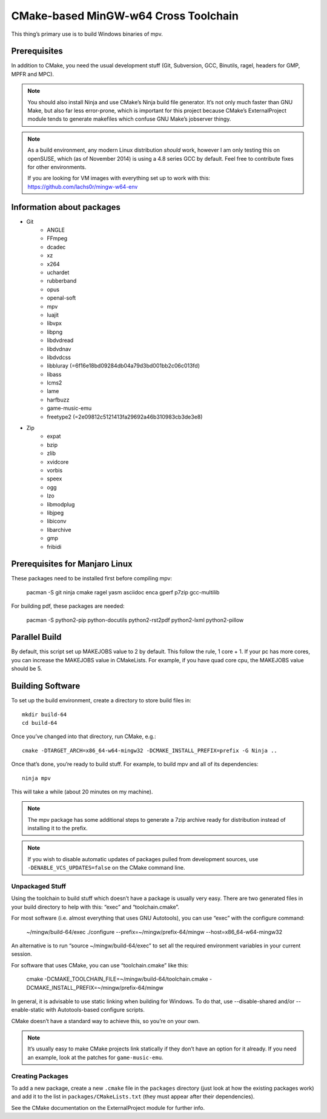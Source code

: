CMake-based MinGW-w64 Cross Toolchain
=====================================

This thing’s primary use is to build Windows binaries of mpv.

Prerequisites
-------------

In addition to CMake, you need the usual development stuff (Git, Subversion,
GCC, Binutils, ragel, headers for GMP, MPFR and MPC).

.. note::
    You should also install Ninja and use CMake’s Ninja build file generator.
    It’s not only much faster than GNU Make, but also far less error-prone,
    which is important for this project because CMake’s ExternalProject module
    tends to generate makefiles which confuse GNU Make’s jobserver thingy.

.. note::
    As a build environment, any modern Linux distribution *should* work,
    however I am only testing this on openSUSE, which (as of November 2014)
    is using a 4.8 series GCC by default. Feel free to contribute fixes for
    other environments.

    If you are looking for VM images with everything set up to work with this:
    `<https://github.com/lachs0r/mingw-w64-env>`_

Information about packages
--------------------------
- Git
    - ANGLE
    - FFmpeg
    - dcadec
    - xz
    - x264
    - uchardet
    - rubberband
    - opus
    - openal-soft
    - mpv
    - luajit
    - libvpx
    - libpng
    - libdvdread
    - libdvdnav
    - libdvdcss
    - libbluray (=6f16e18bd09284db04a79d3bd001bb2c06c013fd)
    - libass
    - lcms2
    - lame
    - harfbuzz
    - game-music-emu
    - freetype2 (=2e09812c5121413fa29692a46b310983cb3de3e8)

- Zip
    - expat
    - bzip
    - zlib
    - xvidcore
    - vorbis
    - speex
    - ogg
    - lzo
    - libmodplug
    - libjpeg
    - libiconv
    - libarchive
    - gmp
    - fribidi
    

Prerequisites for Manjaro Linux
--------------------------------
These packages need to be installed first before compiling mpv:

    pacman -S git ninja cmake ragel yasm asciidoc enca gperf p7zip gcc-multilib

For building pdf, these packages are needed:

    pacman -S python2-pip python-docutils python2-rst2pdf python2-lxml python2-pillow

Parallel Build
--------------

By default, this script set up MAKEJOBS value to 2 by default. This follow the rule,
1 core + 1. If your pc has more cores, you can increase the MAKEJOBS value in CMakeLists.
For example, if you have quad core cpu, the MAKEJOBS value should be 5.

Building Software
-----------------

To set up the build environment, create a directory to store build files in::

    mkdir build-64
    cd build-64

Once you’ve changed into that directory, run CMake, e.g.::

    cmake -DTARGET_ARCH=x86_64-w64-mingw32 -DCMAKE_INSTALL_PREFIX=prefix -G Ninja ..

Once that’s done, you’re ready to build stuff. For example, to build mpv and
all of its dependencies::

    ninja mpv

This will take a while (about 20 minutes on my machine).

.. note::
    The mpv package has some additional steps to generate a 7zip archive ready
    for distribution instead of installing it to the prefix.

.. note::
    If you wish to disable automatic updates of packages pulled from
    development sources, use ``-DENABLE_VCS_UPDATES=false`` on the CMake
    command line.


Unpackaged Stuff
~~~~~~~~~~~~~~~~

Using the toolchain to build stuff which doesn’t have a package is usually
very easy. There are two generated files in your build directory to help with
this: “exec” and “toolchain.cmake”.

For most software (i.e. almost everything that uses GNU Autotools), you can
use “exec” with the configure command:

    ~/mingw/build-64/exec ./configure --prefix=~/mingw/prefix-64/mingw --host=x86_64-w64-mingw32

An alternative is to run “source ~/mingw/build-64/exec” to set all the required
environment variables in your current session.

For software that uses CMake, you can use “toolchain.cmake” like this:

    cmake -DCMAKE_TOOLCHAIN_FILE=~/mingw/build-64/toolchain.cmake -DCMAKE_INSTALL_PREFIX=~/mingw/prefix-64/mingw

In general, it is advisable to use static linking when building for Windows.
To do that, use --disable-shared and/or --enable-static with Autotools-based
configure scripts.

CMake doesn’t have a standard way to achieve this, so you’re on your own.

.. note::
    It’s usually easy to make CMake projects link statically if they don’t have
    an option for it already. If you need an example, look at the patches for
    ``game-music-emu``.


Creating Packages
~~~~~~~~~~~~~~~~~

To add a new package, create a new ``.cmake`` file in the ``packages``
directory (just look at how the existing packages work) and add it to the
list in ``packages/CMakeLists.txt`` (they must appear after their
dependencies).

See the CMake documentation on the ExternalProject module for further info.
